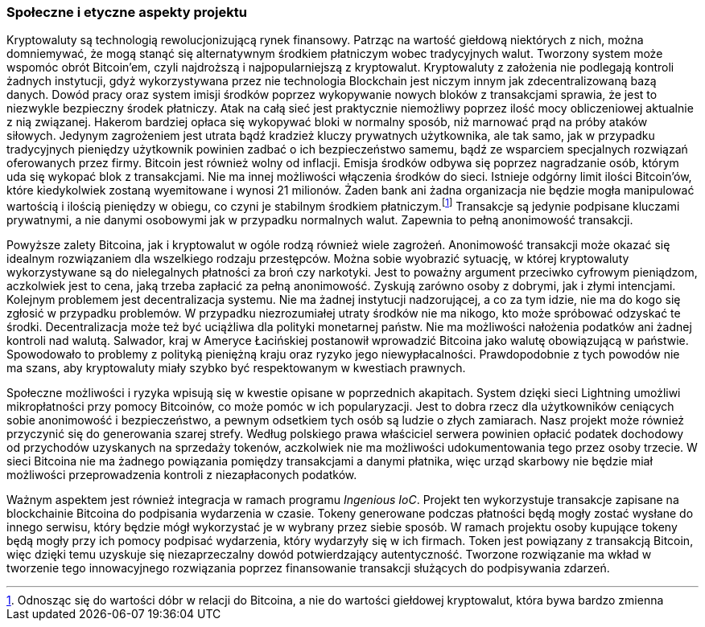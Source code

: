 === Społeczne i etyczne aspekty projektu

Kryptowaluty są technologią rewolucjonizującą rynek finansowy. Patrząc na wartość giełdową niektórych z nich,
można domniemywać, że mogą stanąć się alternatywnym środkiem płatniczym wobec tradycyjnych walut. Tworzony system
może wspomóc obrót Bitcoin'em, czyli najdroższą i najpopularniejszą z kryptowalut. Kryptowaluty z założenia nie
podlegają kontroli żadnych instytucji, gdyż wykorzystywana przez nie technologia Blockchain jest niczym innym jak
zdecentralizowaną bazą danych. Dowód pracy oraz system imisji środków poprzez wykopywanie nowych bloków z
transakcjami sprawia, że jest to niezwykle bezpieczny środek płatniczy. Atak na całą sieć jest praktycznie
niemożliwy poprzez ilość mocy obliczeniowej aktualnie z nią związanej. Hakerom bardziej opłaca się wykopywać bloki
w normalny sposób, niż marnować prąd na próby ataków siłowych. Jedynym zagrożeniem jest utrata bądź kradzież kluczy
prywatnych użytkownika, ale tak samo, jak w przypadku tradycyjnych pieniędzy użytkownik powinien zadbać o ich
bezpieczeństwo samemu, bądź ze wsparciem specjalnych rozwiązań oferowanych przez firmy. Bitcoin jest również wolny od
inflacji. Emisja środków odbywa się poprzez nagradzanie osób, którym uda się wykopać blok z transakcjami. Nie ma innej
możliwości włączenia środków do sieci. Istnieje odgórny limit ilości Bitcoin'ów, które kiedykolwiek zostaną wyemitowane
i wynosi 21 milionów. Żaden bank ani żadna organizacja nie będzie mogła manipulować wartością i ilością pieniędzy w
obiegu, co czyni je stabilnym środkiem płatniczym.footnote:[Odnosząc się do wartości dóbr w relacji do Bitcoina, a nie
do wartości giełdowej kryptowalut, która bywa bardzo zmienna] Transakcje są jedynie podpisane kluczami prywatnymi,
a nie danymi osobowymi jak w przypadku normalnych walut. Zapewnia to pełną anonimowość transakcji.

Powyższe zalety Bitcoina, jak i kryptowalut w ogóle rodzą również wiele zagrożeń. Anonimowość transakcji może okazać
się idealnym rozwiązaniem dla wszelkiego rodzaju przestępców. Można sobie wyobrazić sytuację, w której kryptowaluty
wykorzystywane są do nielegalnych płatności za broń czy narkotyki. Jest to poważny argument przeciwko cyfrowym
pieniądzom, aczkolwiek jest to cena, jaką trzeba zapłacić za pełną anonimowość. Zyskują zarówno osoby z dobrymi, jak
i złymi intencjami. Kolejnym problemem jest decentralizacja systemu. Nie ma żadnej instytucji nadzorującej, a co
za tym idzie, nie ma do kogo się zgłosić w przypadku problemów. W przypadku niezrozumiałej utraty środków nie ma
nikogo, kto może spróbować odzyskać te środki. Decentralizacja może też być uciążliwa dla polityki monetarnej państw.
Nie ma możliwości nałożenia podatków ani żadnej kontroli nad walutą. Salwador, kraj w Ameryce Łacińskiej postanowił
wprowadzić Bitcoina jako walutę obowiązującą w państwie. Spowodowało to problemy z polityką pieniężną kraju oraz
ryzyko jego niewypłacalności. Prawdopodobnie z tych powodów nie ma szans, aby kryptowaluty miały szybko być
respektowanym w kwestiach prawnych.

Społeczne możliwości i ryzyka wpisują się w kwestie opisane w poprzednich akapitach. System dzięki sieci Lightning
umożliwi mikropłatności przy pomocy Bitcoinów, co może pomóc w ich popularyzacji. Jest to dobra rzecz dla
użytkowników ceniących sobie anonimowość i bezpieczeństwo, a pewnym odsetkiem tych osób są ludzie o złych zamiarach.
Nasz projekt może również przyczynić się do generowania szarej strefy. Według polskiego prawa właściciel serwera
powinien opłacić podatek dochodowy od przychodów uzyskanych na sprzedaży tokenów, aczkolwiek nie ma możliwości
udokumentowania tego przez osoby trzecie. W sieci Bitcoina nie ma żadnego powiązania pomiędzy transakcjami a
danymi płatnika, więc urząd skarbowy nie będzie miał możliwości przeprowadzenia kontroli z niezapłaconych podatków.

Ważnym aspektem jest również integracja w ramach programu _Ingenious IoC_. Projekt ten wykorzystuje transakcje zapisane
na blockchainie Bitcoina do podpisania wydarzenia w czasie. Tokeny generowane podczas płatności będą mogły zostać
wysłane do innego serwisu, który będzie mógł wykorzystać je w wybrany przez siebie sposób. W ramach projektu osoby
kupujące tokeny będą mogły przy ich pomocy podpisać wydarzenia, który wydarzyły się w ich firmach. Token jest powiązany
z transakcją Bitcoin, więc dzięki temu uzyskuje się niezaprzeczalny dowód potwierdzający autentyczność. Tworzone
rozwiązanie ma wkład w tworzenie tego innowacyjnego rozwiązania poprzez finansowanie transakcji służących do
podpisywania zdarzeń.
